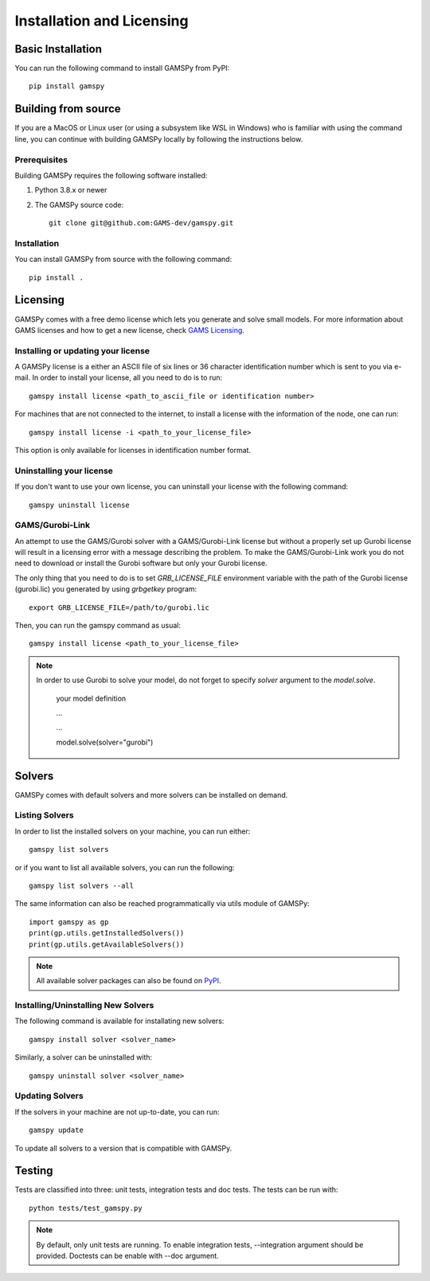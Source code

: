 .. _installation:

==========================
Installation and Licensing
==========================

Basic Installation
------------------

You can run the following command to install GAMSPy from PyPI::

    pip install gamspy

Building from source
--------------------

If you are a MacOS or Linux user (or using a subsystem like WSL in Windows) who is 
familiar with using the command line, you can continue with building GAMSPy locally 
by following the instructions below.

Prerequisites
=============

Building GAMSPy requires the following software installed:

1) Python 3.8.x or newer

2) The GAMSPy source code::
    
        git clone git@github.com:GAMS-dev/gamspy.git

Installation
============

You can install GAMSPy from source with the following command::

    pip install .

Licensing
---------
GAMSPy comes with a free demo license which lets you generate and solve small models.
For more information about GAMS licenses and how to get a new license, check 
`GAMS Licensing <https://www.gams.com/sales/licensing>`_.

Installing or updating your license
===================================
A GAMSPy license is a either an ASCII file of six lines or 36 character identification number which is sent to you via e-mail. 
In order to install your license, all you need to do is to run::

    gamspy install license <path_to_ascii_file or identification number>

For machines that are not connected to the internet, to install a license with the information of the node,
one can run::

    gamspy install license -i <path_to_your_license_file>

This option is only available for licenses in identification number format.

Uninstalling your license
=========================
If you don't want to use your own license, you can uninstall your license with the following command: ::

    gamspy uninstall license

GAMS/Gurobi-Link
================
An attempt to use the GAMS/Gurobi solver with a GAMS/Gurobi-Link license but without a 
properly set up Gurobi license will result in a licensing error with a message describing 
the problem. To make the GAMS/Gurobi-Link work you do not need to download or install the 
Gurobi software but only your Gurobi license. 

The only thing that you need to do is to set `GRB_LICENSE_FILE` environment variable with
the path of the Gurobi license (gurobi.lic) you generated by using `grbgetkey` program::

    export GRB_LICENSE_FILE=/path/to/gurobi.lic
    
Then, you can run the gamspy command as usual::

    gamspy install license <path_to_your_license_file>

.. note::
    
    In order to use Gurobi to solve your model, do not forget to specify `solver` argument to
    the `model.solve`.

        your model definition

        ...

        ...

        model.solve(solver="gurobi")

Solvers
-------

GAMSPy comes with default solvers and more solvers can be installed on demand.

Listing Solvers
===============

In order to list the installed solvers on your machine, you can run either::

    gamspy list solvers

or if you want to list all available solvers, you can run the following::

    gamspy list solvers --all
    
The same information can also be reached programmatically via utils module of GAMSPy::
    
    import gamspy as gp
    print(gp.utils.getInstalledSolvers())
    print(gp.utils.getAvailableSolvers())

.. note::
    All available solver packages can also be found on `PyPI <https://pypi.org/user/GAMS_Development>`_.


Installing/Uninstalling New Solvers
===================================

The following command is available for installating new solvers::

    gamspy install solver <solver_name>

Similarly, a solver can be uninstalled with::

    gamspy uninstall solver <solver_name>

Updating Solvers
================

If the solvers in your machine are not up-to-date, you can run::

    gamspy update

To update all solvers to a version that is compatible with GAMSPy.

Testing
-------

Tests are classified into three: unit tests, integration tests and doc tests. The tests can be run with::

    python tests/test_gamspy.py

.. note::
    By default, only unit tests are running. To enable integration tests, --integration argument should be provided.
    Doctests can be enable with --doc argument.